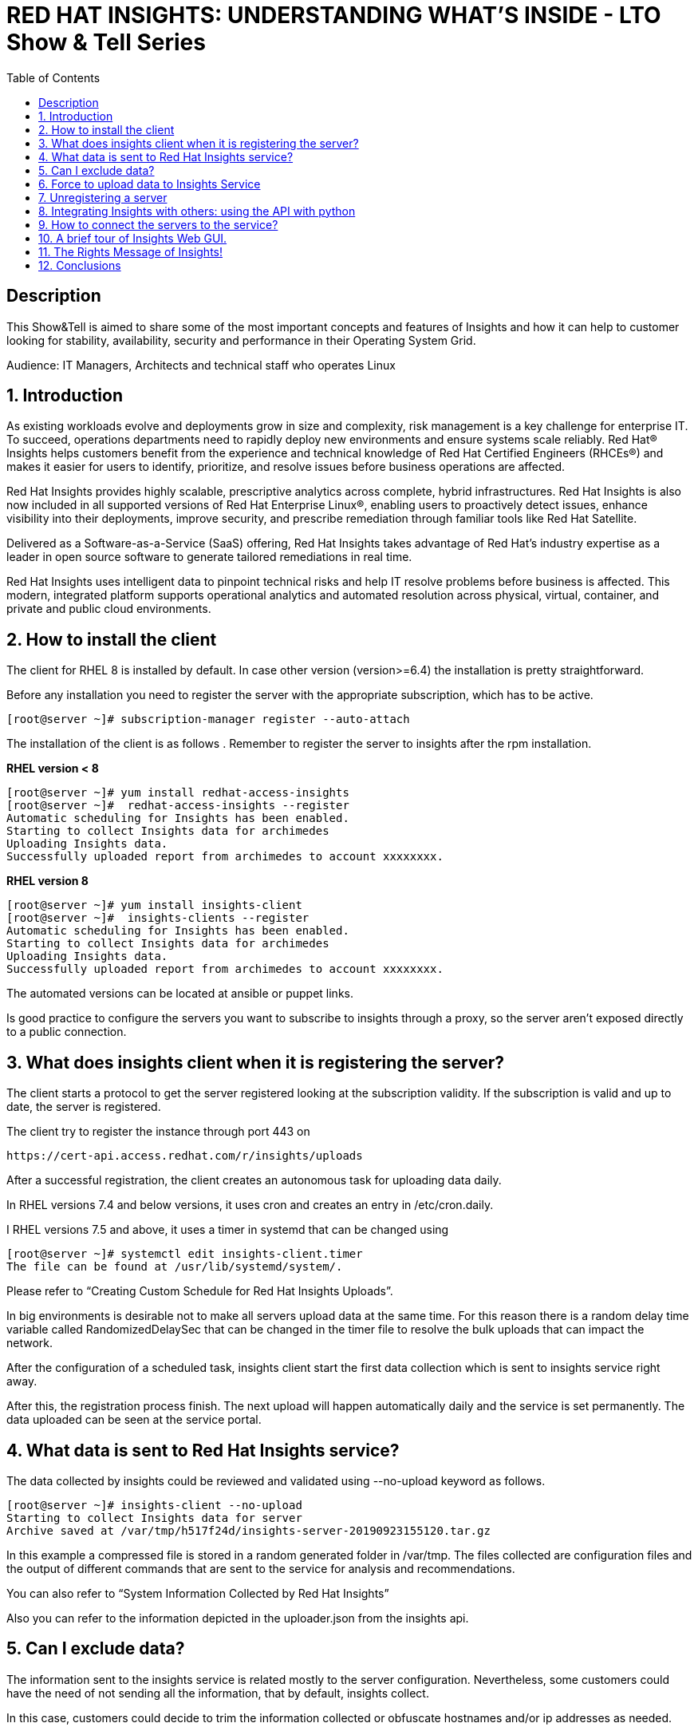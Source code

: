 :scrollbar:
:data-uri:
:toc2:
:imagesdir: images

= RED HAT INSIGHTS: UNDERSTANDING WHAT'S INSIDE - LTO Show & Tell Series

== Description
This Show&Tell is aimed to share some of the most important concepts and features of Insights and how it can help to customer looking for stability, availability, security and performance in their Operating System Grid.

Audience: IT Managers, Architects and technical staff who operates Linux

:numbered:

== Introduction
As existing workloads evolve and deployments grow in size and complexity, risk management is a key challenge for enterprise IT. To succeed, operations departments need to rapidly deploy new environments and ensure systems scale reliably. Red Hat® Insights helps customers benefit from the experience and technical knowledge of Red Hat Certified Engineers (RHCEs®) and makes it easier for users to identify, prioritize, and resolve issues before business operations are affected.

Red Hat Insights provides highly scalable, prescriptive analytics across complete, hybrid infrastructures. Red Hat Insights is also now included in all supported versions of Red Hat Enterprise Linux®, enabling users to proactively detect issues, enhance visibility into their deployments, improve security, and prescribe remediation through familiar tools like Red Hat Satellite.

Delivered as a Software-as-a-Service (SaaS) offering, Red Hat Insights takes advantage of Red Hat’s industry expertise as a leader in open source software to generate tailored remediations in real time.

Red Hat Insights uses intelligent data to pinpoint technical risks and help IT resolve problems before business is affected. This modern, integrated platform supports operational analytics and automated resolution across physical, virtual, container, and private and public cloud environments.

== How to install the client

The client for RHEL 8 is installed by default. In case other version (version>=6.4) the installation is pretty straightforward.

Before any installation you need to register the server with the appropriate subscription, which has to be active.

[source,bash]
---------------------
[root@server ~]# subscription-manager register --auto-attach
---------------------

The installation of the client is as follows . Remember to register the server to insights after the rpm installation.

*RHEL version < 8*

[source,bash]
---------------------
[root@server ~]# yum install redhat-access-insights
[root@server ~]#  redhat-access-insights --register
Automatic scheduling for Insights has been enabled.
Starting to collect Insights data for archimedes
Uploading Insights data.
Successfully uploaded report from archimedes to account xxxxxxxx.
---------------------

*RHEL version 8*

[source,bash]
---------------------
[root@server ~]# yum install insights-client
[root@server ~]#  insights-clients --register
Automatic scheduling for Insights has been enabled.
Starting to collect Insights data for archimedes
Uploading Insights data.
Successfully uploaded report from archimedes to account xxxxxxxx.
---------------------

The automated versions can be located at ansible or puppet links.

Is good practice to configure the servers you want to subscribe to insights through a proxy, so the server aren't exposed directly to a public connection. 

== What does insights client when it is registering the server?

The client starts a protocol to get the server registered looking at the subscription validity. If the subscription is valid and up to date, the server is registered.

The client try to register the instance through port 443 on

[source,bash]
---------------------
https://cert-api.access.redhat.com/r/insights/uploads
---------------------

After a successful registration, the client creates an autonomous task for uploading data daily. 

In RHEL versions 7.4 and below versions, it uses cron and creates an entry in /etc/cron.daily.

I RHEL versions 7.5 and above, it uses a timer in systemd that can be changed using

[source,bash]
---------------------
[root@server ~]# systemctl edit insights-client.timer
The file can be found at /usr/lib/systemd/system/.
---------------------

Please refer to “Creating Custom Schedule for Red Hat Insights Uploads”.

In big environments is desirable not to make all servers upload data at the same time. For this reason there is a random delay time variable called RandomizedDelaySec that can be changed in the timer file to resolve the bulk uploads that can impact the network.

After the configuration of a scheduled task, insights client start the first data collection which is sent to insights service right away.

After this, the registration process finish. The next upload will happen automatically daily and the service is set permanently. The data uploaded can be seen at the service portal.

== What data is sent to Red Hat Insights service?

The data collected by insights could be reviewed and validated using --no-upload keyword as follows.

[source,bash]
---------------------
[root@server ~]# insights-client --no-upload
Starting to collect Insights data for server
Archive saved at /var/tmp/h517f24d/insights-server-20190923155120.tar.gz
---------------------

In this example a compressed file is stored in a random generated folder in /var/tmp. The files collected are configuration files and the output of different commands that are sent to the service for analysis and recommendations.

You can also refer to “System Information Collected by Red Hat Insights”

Also you can refer to the information depicted in the uploader.json from the insights api.

== Can I exclude data?

The information sent to the insights service is related mostly to the server configuration. Nevertheless, some customers could have the need of not sending all the information, that by default, insights collect.

In this case, customers could decide to trim the information collected or obfuscate hostnames and/or ip addresses as needed.

For obfuscating hostname and/or ip address, edit the file 

[source,bash]
---------------------
/etc/insights-client/insights-client.conf 
---------------------

Uncomment the following lines and set to True.

[source,bash]
---------------------
# Obfuscate IP addresses
#obfuscate=False

# Obfuscate hostname. Requires obfuscate=True.
#obfuscate_hostname=False
---------------------

[NOTE]
Obfuscating IP addresses and host names will cause difficulties in identifying systems in the Insights UI. For instance, host0 will be displayed for all systems if host names are obfuscated. When registering systems to Red Hat Insights be sure to use the --display-name option to set a UI name to avoid this issue.

[source,bash]
---------------------
# Display name for registration
#display_name=
---------------------

The Red Hat Insights collection agent has the ability to exclude (blacklist) entire files, specific commands, specific patterns, and specific keywords from the data that is sent to Red Hat.

To enable these exclusions, you must create a file called */etc/insights-client/remove.conf* and specify this file in the remove_file line of */etc/insights-client/insights-client.conf*, as in the following example:

[source,bash]
---------------------
remove_file=/etc/insights-client/remove.conf
---------------------

An example of a remove.conf file is below.

[source,bash]
---------------------
[remove]
files=/etc/cluster/cluster.conf,/etc/hosts
commands=/bin/dmesg
patterns=password,username
---------------------

See the detailed procedure in *“Opting Out of Sending Metadata from Red Hat Insights Client”*.

Any omission of metadata will impact any analysis related to the data avoided.
 
== Force to upload data to Insights Service

When you apply remediation steps to your servers could be useful to refresh the information of servers touched by the procedures implemented. This could be done using the client without parameters.

[source,bash]
---------------------
[root@server ~]# insights-client
Starting to collect Insights data for server
Uploading Insights data.
Successfully uploaded report from archimedes to account xxxxxxxxx.
---------------------

== Unregistering a server

A server can be unregistered using the command line. 

[source,bash]
---------------------
[root@server ~]# insights-client --unregister
Successfully unregistered from the Red Hat Insights Service
---------------------

== Integrating Insights with others: using the API with python

Insights expose a powerful API in order to interact with the service.

A good article to start with is “Managing the Insights API”

Using python for interacting with python is very fun and easy.

A very simple class for listing the servers and IDs registered to insights.

[source,bash]
---------------------
import json
import sys
from pprint import pprint

try:
    import requests
except ImportError:
    print("Please install the python-requests module.")
    sys.exit(-1)

SSL_VERIFY = True

###############################################                
class InsightsRequest:

	def __init__(self):
		self.data = None
		self.rules=None
		self.credentials = loadCredentials()
	#------------------------
	def fetchHostsInfo(self):
		r = requests.get(
"https://cloud.redhat.com/api/inventory/v1/hosts",
			auth=(self.credentials["username"], self.credentials["password"]),
			verify=SSL_VERIFY,
			params="")
		self.data = r.json()
		return r.json()

	#------------------------
	def getHostsInfo(self):
		return self.data

	#------------------------
	def getRegisteredHostsDisplayNames(self):
		returnValue = []
		if self.data != None:
			for host in self.data["results"]: returnValue.append(host["display_name"])
	
	#------------------------
	def getRegisteredHostsIds(self):
		returnValue = []
		if self.data != None:
			for host in self.data["results"]: returnValue.append([host["display_name"],host["id"]])		
		return returnValue
		
###############################################                
def loadCredentials():
	
	# ~ The format of credentials.txt must be
	# ~ {
		# ~ "username":"your username",
		# ~ "password":"your password"
	# ~ }

	json_data = None
	with open('credentials.txt', 'r') as f:
		data = f.read()
		json_data = json.loads(data)
		
	return json_data
		
###############################################                
if __name__=='__main__':
#----------------------------------------------
	
	insightsData = InsightsRequest()
	
	insightsData.fetchHostsInfo()
	
	for serverId in insightsData.getRegisteredHostsIds(): 
       print(serverId)
---------------------

It is important to notice that these are demonstration scripts and commands. Ensure you review these scripts carefully before use, and replace any variable, user names, passwords, and other information to suit your own demonstration deployment.

== How to connect the servers to the service?

Insights can be connected in several ways to Insights Service. The simplest way is the direct connection in which the server is exposed to the internet so the insights client can send the information collected directly to the red hat servers.

Each server send their information to the insights server for real-time analysis.

image::insights-fig1.png[]

The second way is through a proxy server. In this mode the server is not exposed directly to the internet, which is a good security practice. In this connection model the server send the it’s information to the proxy and this forward it to insights servers.

image::insights-fig2.png[]

A third way is through Satellite, in which the application integrates Insights and acts as a proxy for establishing a curtain. 

Satellite could be used as a single control pane for management and monitoring the health of the servers

image::insights-fig3.png[]

Integrated with ansible could execute command the execution of the remediation playbooks proposed by Insights.

The connection will depend on the particular aspects of each and every customer.

== A brief tour of Insights Web GUI.

The Insights service presents itself on a web gui which can be accessed anywhere. The following screenshots shows the main parts of the tool.

To access the tool only need to go to:

https://cloud.redhat.com/insights/overview

The first screen you’ll see is the dashboard. The dashboard is the window to reality. It shows what is identified in all servers registered.

A classification is depicted in the top-right corner of the tool. This classification is very useful due to the fact that any issue identified is segmented in four categories: Availability, Stability, Performance and Security, which in turn guide the customer to which rules have matched the customer’s platform and help identify very rapidly which servers are affected in which category.

image::insights-fig4.png[]

Another interesting part of the dashboard is the severity classification. All the issued are classified into four other categories related to severity: Critical, Important, moderate and Low.

Having this to segmented spaces let the customer identify and prioritize in an easier way how to start their plan for remediation.

Now, let’s see the left part of this first screen of this tool. Such is the case of the main mane of options that list Overview (our dashboard), Rules, Inventory and Remediation.

image::insights-fig5.png[]

In the tab of Rules, the customer can read all the issues (rules that match) encountered in all servers registered to the service. 

The list also shows the Total Risk, Servers affected and, in case a playbook exists, a green check indicating a playbook is available for the remediation of the issue.

Each issue or rule matched is a link that can be followed to understand and obtain detailed information of the issue. Also when we click on the rule it is possible to see which systems are affected to go through the link proposed to navigate to the server.

image::insights-fig6.png[]

The Inventory link proposes another view of the tool for accessing directly the servers affected and see all the rules that match identifying possible issued to be resolved.

image::insights-fig7.png[]

Clicking the server we are redirected to enter view specific to the host selected.

image::insights-fig8.png[]

We can see four horizontal tabs that by default select “General Information” of the server.

The tab “Insights” shows all the rules (issues) identified in the server selected.

image::insights-fig9.png[]

The description of each rule and the remediation steps are described.

Selecting one or several rules allows us to generate an Ansible Playbook if available.

image::insights-fig10.png[]

The tab “Vulnerabilities” shows CVEs identified on the server.

image::insights-fig11.png[]

The tab “Compliance” could be used in conjunction with openScap for generating compliance reports.

In the left menu the item “Remediation”, will show all the playbooks generated for different combinations created by admins for remediate groups or individual servers.

Also, we can manage all playbooks (ie. delete them), download them for modify or view them and then send them to the Ansible Engine Tower for the automated remediation execution.

image::insights-fig12.png[]

== The Rights Message of Insights!
 
Insights is a great tool, at no cost for our customers. 

The predictive nature of it could help our customers to anticipate problems in its environments, giving administrators the time to plan the possible remediations needed to have an up to date platform without risks.

Insights is a Diagnostic tool because all the issues identified for certain servers establishes a server diagnostic that describes the risks at which the server is exposed.

The diagnostic is complemented with a fair amount of information which turns Insights into a Descriptive tool. In fact, every issue is well documented and linked with the original sources for better understanding of the issue itself, with its risks, likelihood and risk of change involved.

One cool thing about Insights is its capability to be Prescriptive. In this sense, Insights not only identify an issue, but also propose the remediation steps tested by Red Hat. 

In some cases, Insights is capable of sharing with the customer Ansible Playbooks in which the remediation steps are included. This way not only the remediation is proposed but a way of automate it.

== Conclusions

Insights is a valuable tool for all our customers. After RHEL 8 Announcement, in may 2019, insights become a fundamental part of Red Hat Subscription. Customers can install and use it in every RHEL registered server.

What customers obtain from this tool is so valuable that it will transform how they interact and operate their operating environment fabric based on Red Hat Enterprise Linux.

RHEL is the first Intelligent operating system and it is ready to serve to the mission critical data centers, using Insights.



